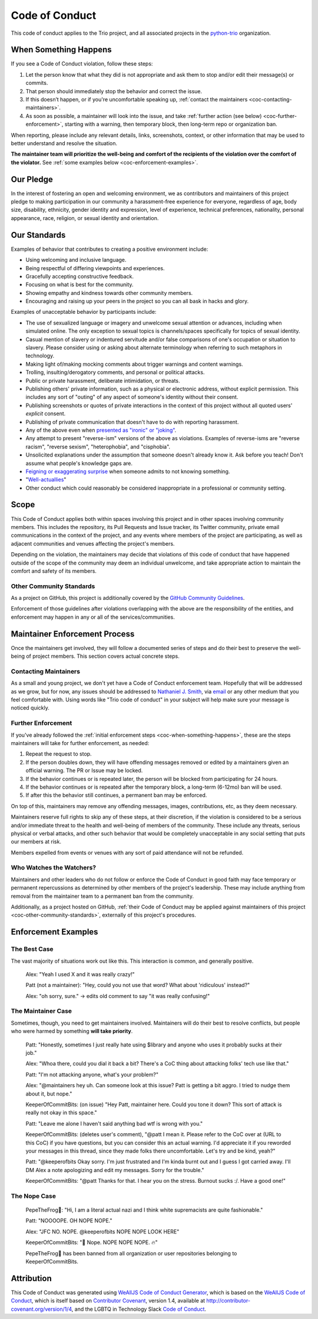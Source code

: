 .. _code-of-conduct:

Code of Conduct
===============

This code of conduct applies to the Trio project, and all associated
projects in the `python-trio <https://github.com/python-trio>`__
organization.


.. _coc-when-something-happens:

When Something Happens
----------------------

If you see a Code of Conduct violation, follow these steps:

1. Let the person know that what they did is not appropriate and ask
   them to stop and/or edit their message(s) or commits.
2. That person should immediately stop the behavior and correct the
   issue.
3. If this doesn’t happen, or if you're uncomfortable speaking up,
   :ref:`contact the maintainers <coc-contacting-maintainers>`.
4. As soon as possible, a maintainer will look into the issue, and take
   :ref:`further action (see below) <coc-further-enforcement>`, starting with
   a warning, then temporary block, then long-term repo or organization
   ban.

When reporting, please include any relevant details, links, screenshots,
context, or other information that may be used to better understand and
resolve the situation.

**The maintainer team will prioritize the well-being and comfort of the
recipients of the violation over the comfort of the violator.** See
:ref:`some examples below <coc-enforcement-examples>`.

Our Pledge
----------

In the interest of fostering an open and welcoming environment, we as
contributors and maintainers of this project pledge to making
participation in our community a harassment-free experience for
everyone, regardless of age, body size, disability, ethnicity, gender
identity and expression, level of experience, technical preferences,
nationality, personal appearance, race, religion, or sexual identity and
orientation.

Our Standards
-------------

Examples of behavior that contributes to creating a positive environment
include:

-  Using welcoming and inclusive language.
-  Being respectful of differing viewpoints and experiences.
-  Gracefully accepting constructive feedback.
-  Focusing on what is best for the community.
-  Showing empathy and kindness towards other community members.
-  Encouraging and raising up your peers in the project so you can all
   bask in hacks and glory.

Examples of unacceptable behavior by participants include:

-  The use of sexualized language or imagery and unwelcome sexual
   attention or advances, including when simulated online. The only
   exception to sexual topics is channels/spaces specifically for topics
   of sexual identity.
-  Casual mention of slavery or indentured servitude and/or false
   comparisons of one's occupation or situation to slavery. Please
   consider using or asking about alternate terminology when referring
   to such metaphors in technology.
-  Making light of/making mocking comments about trigger warnings and
   content warnings.
-  Trolling, insulting/derogatory comments, and personal or political
   attacks.
-  Public or private harassment, deliberate intimidation, or threats.
-  Publishing others' private information, such as a physical or
   electronic address, without explicit permission. This includes any
   sort of "outing" of any aspect of someone's identity without their
   consent.
-  Publishing screenshots or quotes of private interactions in the
   context of this project without all quoted users' *explicit* consent.
-  Publishing of private communication that doesn't have to do with
   reporting harassment.
-  Any of the above even when `presented as "ironic" or
   "joking" <https://en.wikipedia.org/wiki/Hipster_racism>`__.
-  Any attempt to present "reverse-ism" versions of the above as
   violations. Examples of reverse-isms are "reverse racism", "reverse
   sexism", "heterophobia", and "cisphobia".
-  Unsolicited explanations under the assumption that someone doesn't
   already know it. Ask before you teach! Don't assume what people's
   knowledge gaps are.
-  `Feigning or exaggerating
   surprise <https://www.recurse.com/manual#no-feigned-surprise>`__ when
   someone admits to not knowing something.
-  "`Well-actuallies <https://www.recurse.com/manual#no-well-actuallys>`__"
-  Other conduct which could reasonably be considered inappropriate in a
   professional or community setting.

Scope
-----

This Code of Conduct applies both within spaces involving this project
and in other spaces involving community members. This includes the
repository, its Pull Requests and Issue tracker, its Twitter community,
private email communications in the context of the project, and any
events where members of the project are participating, as well as
adjacent communities and venues affecting the project's members.

Depending on the violation, the maintainers may decide that violations
of this code of conduct that have happened outside of the scope of the
community may deem an individual unwelcome, and take appropriate action
to maintain the comfort and safety of its members.

.. _coc-other-community-standards:

Other Community Standards
~~~~~~~~~~~~~~~~~~~~~~~~~

As a project on GitHub, this project is additionally covered by the
`GitHub Community
Guidelines <https://help.github.com/articles/github-community-guidelines/>`__.

Enforcement of those guidelines after violations overlapping with the
above are the responsibility of the entities, and enforcement may happen
in any or all of the services/communities.

Maintainer Enforcement Process
------------------------------

Once the maintainers get involved, they will follow a documented series
of steps and do their best to preserve the well-being of project
members. This section covers actual concrete steps.


.. _coc-contacting-maintainers:

Contacting Maintainers
~~~~~~~~~~~~~~~~~~~~~~

As a small and young project, we don't yet have a Code of Conduct
enforcement team. Hopefully that will be addressed as we grow, but for
now, any issues should be addressed to `Nathaniel J. Smith
<https://github.com/njsmith>`__, via `email <mailto:njs@pobox.com>`__
or any other medium that you feel comfortable with. Using words like
"Trio code of conduct" in your subject will help make sure your
message is noticed quickly.


.. _coc-further-enforcement:

Further Enforcement
~~~~~~~~~~~~~~~~~~~

If you've already followed the :ref:`initial enforcement steps
<coc-when-something-happens>`, these are the steps maintainers will
take for further enforcement, as needed:

1. Repeat the request to stop.
2. If the person doubles down, they will have offending messages removed
   or edited by a maintainers given an official warning. The PR or Issue
   may be locked.
3. If the behavior continues or is repeated later, the person will be
   blocked from participating for 24 hours.
4. If the behavior continues or is repeated after the temporary block, a
   long-term (6-12mo) ban will be used.
5. If after this the behavior still continues, a permanent ban may be
   enforced.

On top of this, maintainers may remove any offending messages, images,
contributions, etc, as they deem necessary.

Maintainers reserve full rights to skip any of these steps, at their
discretion, if the violation is considered to be a serious and/or
immediate threat to the health and well-being of members of the
community. These include any threats, serious physical or verbal
attacks, and other such behavior that would be completely unacceptable
in any social setting that puts our members at risk.

Members expelled from events or venues with any sort of paid attendance
will not be refunded.

Who Watches the Watchers?
~~~~~~~~~~~~~~~~~~~~~~~~~

Maintainers and other leaders who do not follow or enforce the Code of
Conduct in good faith may face temporary or permanent repercussions as
determined by other members of the project's leadership. These may
include anything from removal from the maintainer team to a permanent
ban from the community.

Additionally, as a project hosted on GitHub, :ref:`their Code of
Conduct may be applied against maintainers of this project
<coc-other-community-standards>`, externally of this project's
procedures.


.. _coc-enforcement-examples:

Enforcement Examples
--------------------

The Best Case
~~~~~~~~~~~~~

The vast majority of situations work out like this. This interaction is
common, and generally positive.

    Alex: "Yeah I used X and it was really crazy!"

    Patt (not a maintainer): "Hey, could you not use that word? What
    about 'ridiculous' instead?"

    Alex: "oh sorry, sure." -> edits old comment to say "it was really
    confusing!"

The Maintainer Case
~~~~~~~~~~~~~~~~~~~

Sometimes, though, you need to get maintainers involved. Maintainers
will do their best to resolve conflicts, but people who were harmed by
something **will take priority**.

    Patt: "Honestly, sometimes I just really hate using $library and
    anyone who uses it probably sucks at their job."

    Alex: "Whoa there, could you dial it back a bit? There's a CoC thing
    about attacking folks' tech use like that."

    Patt: "I'm not attacking anyone, what's your problem?"

    Alex: "@maintainers hey uh. Can someone look at this issue? Patt is
    getting a bit aggro. I tried to nudge them about it, but nope."

    KeeperOfCommitBits: (on issue) "Hey Patt, maintainer here. Could you
    tone it down? This sort of attack is really not okay in this space."

    Patt: "Leave me alone I haven't said anything bad wtf is wrong with
    you."

    KeeperOfCommitBits: (deletes user's comment), "@patt I mean it.
    Please refer to the CoC over at (URL to this CoC) if you have
    questions, but you can consider this an actual warning. I'd
    appreciate it if you reworded your messages in this thread, since
    they made folks there uncomfortable. Let's try and be kind, yeah?"

    Patt: "@keeperofbits Okay sorry. I'm just frustrated and I'm kinda
    burnt out and I guess I got carried away. I'll DM Alex a note
    apologizing and edit my messages. Sorry for the trouble."

    KeeperOfCommitBits: "@patt Thanks for that. I hear you on the
    stress. Burnout sucks :/. Have a good one!"

The Nope Case
~~~~~~~~~~~~~

    PepeTheFrog🐸: "Hi, I am a literal actual nazi and I think white
    supremacists are quite fashionable."

    Patt: "NOOOOPE. OH NOPE NOPE."

    Alex: "JFC NO. NOPE. @keeperofbits NOPE NOPE LOOK HERE"

    KeeperOfCommitBits: "👀 Nope. NOPE NOPE NOPE. 🔥"

    PepeTheFrog🐸 has been banned from all organization or user
    repositories belonging to KeeperOfCommitBits.

Attribution
-----------

This Code of Conduct was generated using `WeAllJS Code of Conduct
Generator <https://npm.im/weallbehave>`__, which is based on the
`WeAllJS Code of Conduct <https://wealljs.org/code-of-conduct>`__, which
is itself based on `Contributor
Covenant <http://contributor-covenant.org>`__, version 1.4, available at
http://contributor-covenant.org/version/1/4, and the LGBTQ in Technology
Slack `Code of Conduct <http://lgbtq.technology/coc.html>`__.
